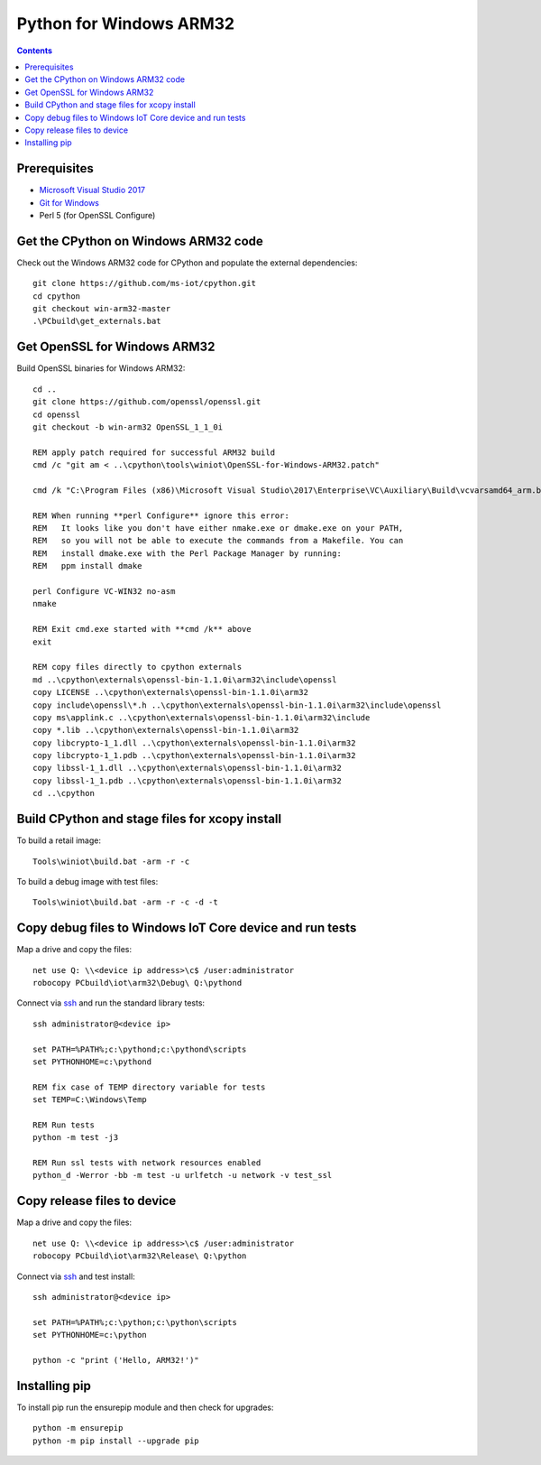 Python for Windows ARM32
=================================
.. contents::

Prerequisites
-------------

- `Microsoft Visual Studio 2017 <https://visualstudio.microsoft.com/downloads/>`_
- `Git for Windows <https://git-scm.com/downloads>`_
- Perl 5 (for OpenSSL Configure)

Get the CPython on Windows ARM32 code
------------

Check out the Windows ARM32 code for CPython and populate the external dependencies::

    git clone https://github.com/ms-iot/cpython.git
    cd cpython
    git checkout win-arm32-master
    .\PCbuild\get_externals.bat

Get OpenSSL for Windows ARM32
-----------------------------

Build OpenSSL binaries for Windows ARM32::

    cd ..
    git clone https://github.com/openssl/openssl.git
    cd openssl
    git checkout -b win-arm32 OpenSSL_1_1_0i

    REM apply patch required for successful ARM32 build
    cmd /c "git am < ..\cpython\tools\winiot\OpenSSL-for-Windows-ARM32.patch"

    cmd /k "C:\Program Files (x86)\Microsoft Visual Studio\2017\Enterprise\VC\Auxiliary\Build\vcvarsamd64_arm.bat"

    REM When running **perl Configure** ignore this error:
    REM   It looks like you don't have either nmake.exe or dmake.exe on your PATH,
    REM   so you will not be able to execute the commands from a Makefile. You can
    REM   install dmake.exe with the Perl Package Manager by running:
    REM   ppm install dmake

    perl Configure VC-WIN32 no-asm
    nmake

    REM Exit cmd.exe started with **cmd /k** above
    exit

    REM copy files directly to cpython externals
    md ..\cpython\externals\openssl-bin-1.1.0i\arm32\include\openssl
    copy LICENSE ..\cpython\externals\openssl-bin-1.1.0i\arm32
    copy include\openssl\*.h ..\cpython\externals\openssl-bin-1.1.0i\arm32\include\openssl
    copy ms\applink.c ..\cpython\externals\openssl-bin-1.1.0i\arm32\include
    copy *.lib ..\cpython\externals\openssl-bin-1.1.0i\arm32
    copy libcrypto-1_1.dll ..\cpython\externals\openssl-bin-1.1.0i\arm32
    copy libcrypto-1_1.pdb ..\cpython\externals\openssl-bin-1.1.0i\arm32
    copy libssl-1_1.dll ..\cpython\externals\openssl-bin-1.1.0i\arm32
    copy libssl-1_1.pdb ..\cpython\externals\openssl-bin-1.1.0i\arm32
    cd ..\cpython

Build CPython and stage files for xcopy install
-----------------------------------------------

To build a retail image::

    Tools\winiot\build.bat -arm -r -c

To build a debug image with test files::

    Tools\winiot\build.bat -arm -r -c -d -t

Copy debug files to Windows IoT Core device and run tests
---------------------------------------------------------

Map a drive and copy the files::

    net use Q: \\<device ip address>\c$ /user:administrator
    robocopy PCbuild\iot\arm32\Debug\ Q:\pythond

Connect via `ssh <https://docs.microsoft.com/en-us/windows/iot-core/connect-your-device/ssh>`_ and run the standard library tests::

    ssh administrator@<device ip>
    
    set PATH=%PATH%;c:\pythond;c:\pythond\scripts
    set PYTHONHOME=c:\pythond

    REM fix case of TEMP directory variable for tests
    set TEMP=C:\Windows\Temp

    REM Run tests
    python -m test -j3

    REM Run ssl tests with network resources enabled
    python_d -Werror -bb -m test -u urlfetch -u network -v test_ssl

Copy release files to device
----------------------------

Map a drive and copy the files::

    net use Q: \\<device ip address>\c$ /user:administrator
    robocopy PCbuild\iot\arm32\Release\ Q:\python

Connect via `ssh <https://docs.microsoft.com/en-us/windows/iot-core/connect-your-device/ssh>`_ and test install::

    ssh administrator@<device ip>
    
    set PATH=%PATH%;c:\python;c:\python\scripts
    set PYTHONHOME=c:\python

    python -c "print ('Hello, ARM32!')"

Installing pip
--------------

To install pip run the ensurepip module and then check for upgrades::

    python -m ensurepip
    python -m pip install --upgrade pip